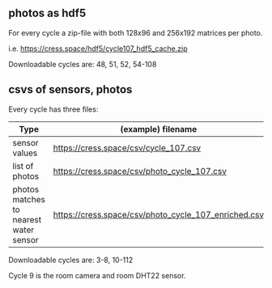 #+STARTUP: showeverything

** photos as hdf5

For every cycle a zip-file with both 128x96 and 256x192 matrices per photo.

i.e. https://cress.space/hdf5/cycle107_hdf5_cache.zip

Downloadable cycles are: 48, 51, 52, 54-108

** csvs of sensors, photos

Every cycle has three files:

|----------------------------------------+------------------------------------------------------|
| Type                                   | (example) filename                                   |
|----------------------------------------+------------------------------------------------------|
| sensor values                          | https://cress.space/csv/cycle_107.csv                |
| list of photos                         | https://cress.space/csv/photo_cycle_107.csv          |
| photos matches to nearest water sensor | https://cress.space/csv/photo_cycle_107_enriched.csv |
|----------------------------------------+------------------------------------------------------|

Downloadable cycles are: 3-8, 10-112

Cycle 9 is the room camera and room DHT22 sensor.
